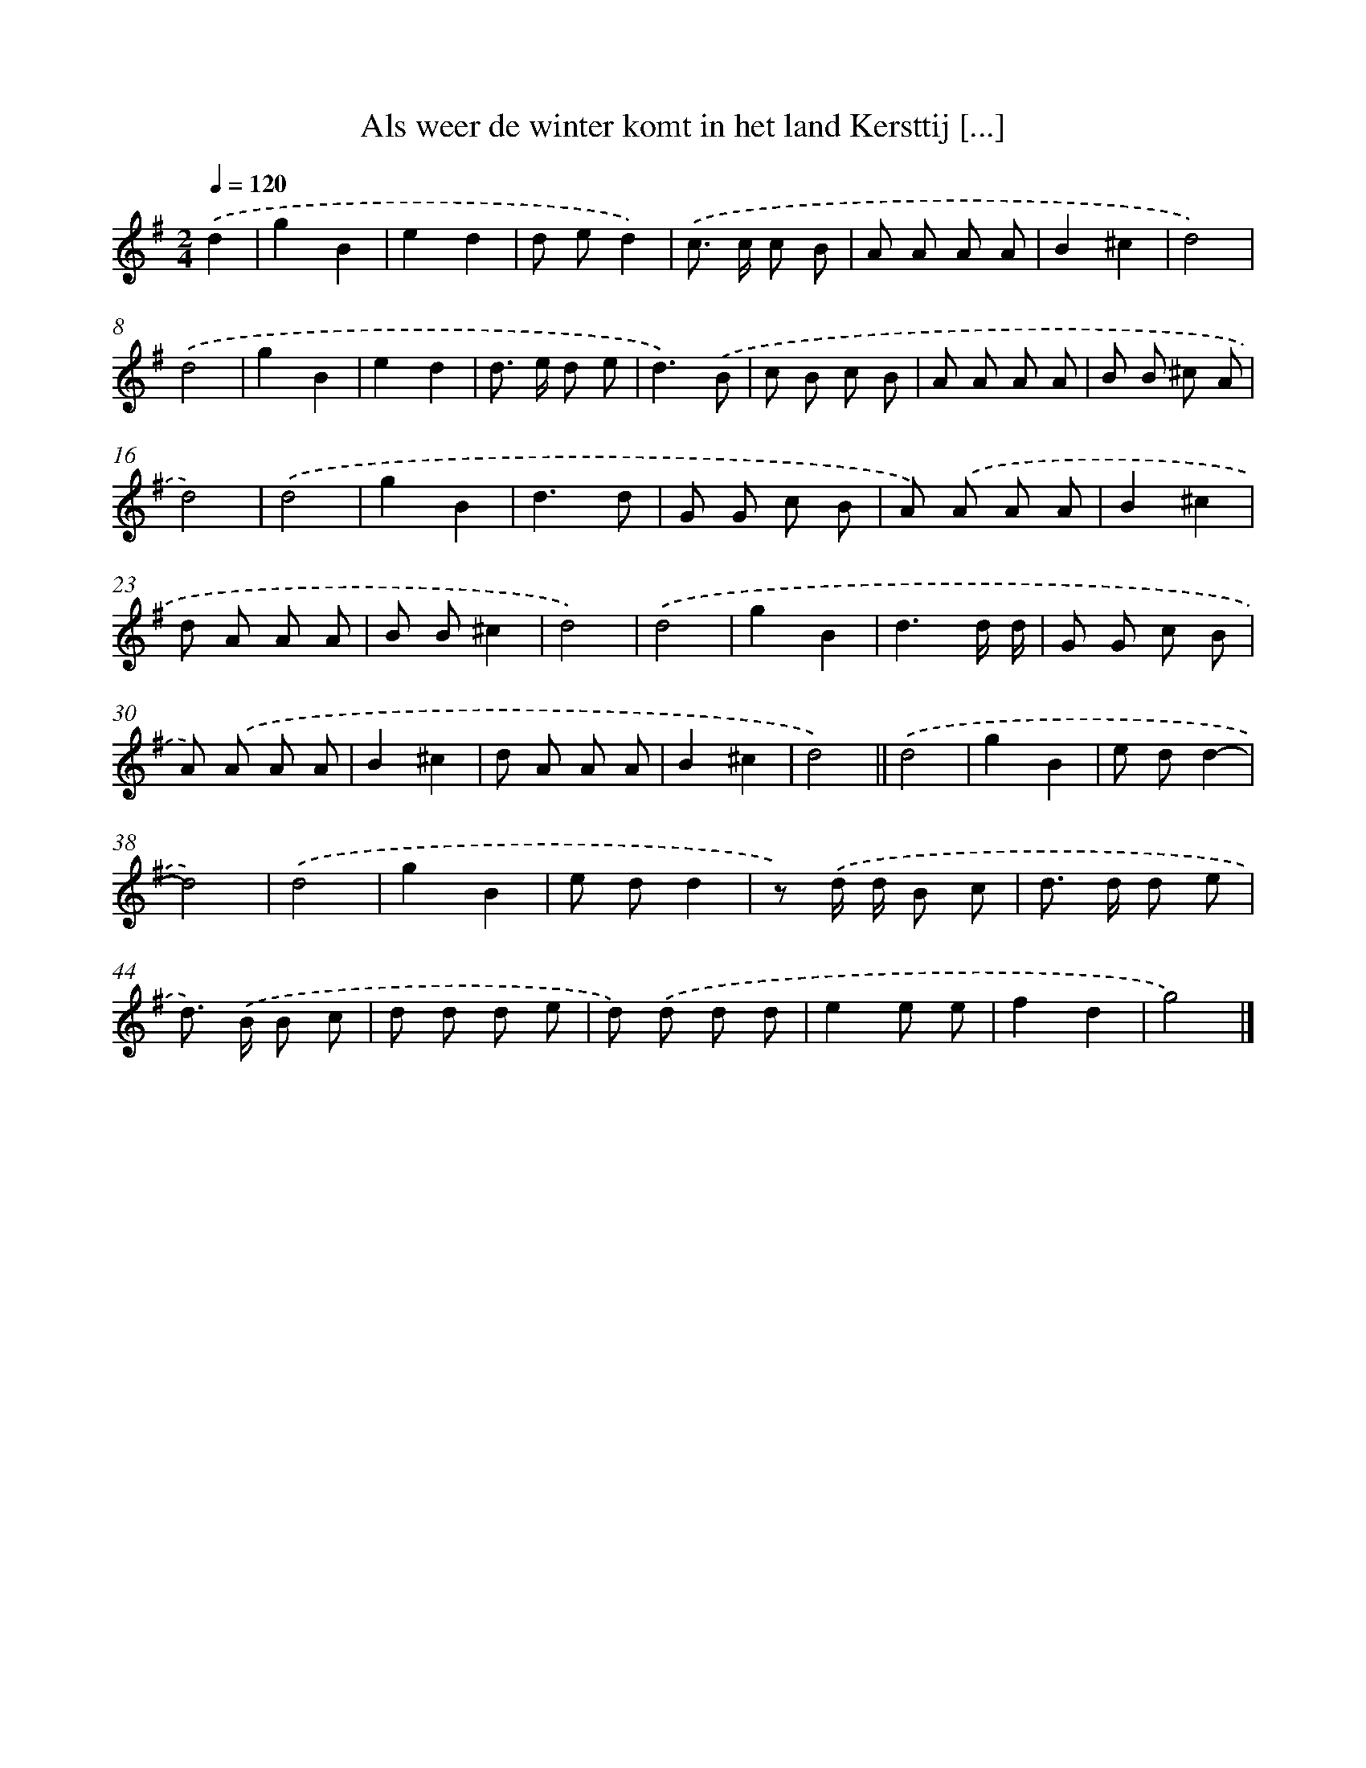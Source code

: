 X: 2859
T: Als weer de winter komt in het land Kersttij [...]
%%abc-version 2.0
%%abcx-abcm2ps-target-version 5.9.1 (29 Sep 2008)
%%abc-creator hum2abc beta
%%abcx-conversion-date 2018/11/01 14:35:55
%%humdrum-veritas 3806172820
%%humdrum-veritas-data 2029555266
%%continueall 1
%%barnumbers 0
L: 1/8
M: 2/4
Q: 1/4=120
K: G clef=treble
.('d2 [I:setbarnb 1]|
g2B2 |
e2d2 |
d ed2) |
.('c> c c B |
A A A A |
B2^c2 |
d4) |
.('d4 |
g2B2 |
e2d2 |
d> e d e |
d3).('B |
c B c B |
A A A A |
B B ^c A |
d4) |
.('d4 |
g2B2 |
d3d |
G G c B |
A) .('A A A |
B2^c2 |
d A A A |
B B^c2 |
d4) |
.('d4 |
g2B2 |
d3d/ d/ |
G G c B |
A) .('A A A |
B2^c2 |
d A A A |
B2^c2 |
d4) ||
.('d4 [I:setbarnb 36]|
g2B2 |
e dd2- |
d4) |
.('d4 |
g2B2 |
e dd2 |
z) .('d/ d/ B c |
d> d d e |
d>) .('B B c |
d d d e |
d) .('d d d |
e2e e |
f2d2 |
g4) |]
